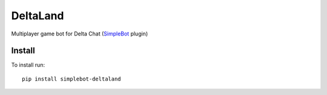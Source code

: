 DeltaLand
=========

.. image:: https://img.shields.io/pypi/v/simplebot_deltaland.svg
   :target: https://pypi.org/project/simplebot_deltaland

.. image:: https://img.shields.io/pypi/pyversions/simplebot_deltaland.svg
   :target: https://pypi.org/project/simplebot_deltaland

.. image:: https://pepy.tech/badge/simplebot_deltaland
   :target: https://pepy.tech/project/simplebot_deltaland

.. image:: https://img.shields.io/pypi/l/simplebot_deltaland.svg
   :target: https://pypi.org/project/simplebot_deltaland

.. image:: https://github.com/adbenitez/simplebot_deltaland/actions/workflows/python-ci.yml/badge.svg
   :target: https://github.com/adbenitez/simplebot_deltaland/actions/workflows/python-ci.yml

.. image:: https://img.shields.io/badge/code%20style-black-000000.svg
   :target: https://github.com/psf/black

Multiplayer game bot for Delta Chat (`SimpleBot`_ plugin)

Install
-------

To install run::

  pip install simplebot-deltaland


.. _SimpleBot: https://github.com/simplebot-org/simplebot
